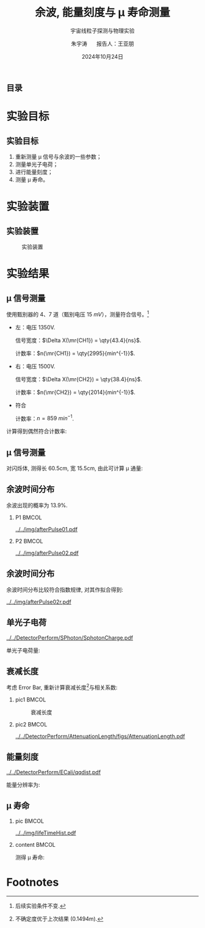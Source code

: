 #+LANGUAGE: cn
#+OPTIONS: H:2 num:t toc:nil \n:nil @:t ::t |:t ^:t -:t f:t *:t <:t
#+OPTIONS: TeX:t LaTeX:t skip:nil d:nil todo:t pri:nil tags:not-in-toc
#+startup: beamer

#+LATEX_CLASS: beamer

#+LATEX_HEADER: \usepackage{etoolbox}
#+LATEX_HEADER: \usepackage{pgfopts}
#+LATEX_HEADER: \usepackage{booktabs}
#+LATEX_HEADER: \usepackage[scale=2]{ccicons}

#+LATEX_HEADER: \usetheme[block=fill, progressbar=frametitle]{metropolis}
#+LATEX_HEADER: \useoutertheme{infolines} % 采用 infoline
#+LATEX_HEADER: \useinnertheme{default}
#+LATEX_HEADER: \usecolortheme{custom} % 使用 custom 颜色主题

#+LATEX_HEADER: \setbeamertemplate{blocks}[rounded][shadow=false]
#+LATEX_HEADER: \setbeamertemplate{items}[circle] % circle item symbol
#+LATEX_HEADER: \setbeamertemplate{sections/subsections in toc}[ball] % ball section symbol
#+LATEX_HEADER: \setbeamertemplate{headline}[default] % 不使用 infoline 的 headline
#+LATEX_HEADER: %\setbeamertemplate{footline}[default] % 使用 infoline 的 footline
#+LATEX_HEADER: \setbeamertemplate{frame numbering}[none]
#+LATEX_HEADER: \setbeamertemplate{bibliography item}[text] % 使用 text 的 references 形式
#+LATEX_HEADER: %\setbeamerfont{footnote}{\tiny} % 可选择 tiny footnote

#+TITLE: 余波, 能量刻度与 \mu 寿命测量
#+SUBTITLE: 宇宙线粒子探测与物理实验
#+AUTHOR: 朱宇涛 \quad 报告人：王亚朋
#+DATE: 2024年10月24日
** 目录
#+begin_export latex
\tableofcontents
#+end_export
* 实验目标
** 实验目标
1. 重新测量 \mu 信号与余波的一些参数；
2. 测量单光子电荷；
3. 进行能量刻度；
4. 测量 \mu 寿命。
* 实验装置
** 实验装置
#+attr_latex: :width 0.8\textwidth
#+caption: 实验装置
[[file:img/Ex02_20241024164303.png]]
* 实验结果
** COMMENT 噪声
在 1500V 电压下进行实验, 得到:
- 暗噪声频率 f_{d} \approx \qty{10.04}{Hz}.
- 电子学噪声振幅 \qty{0.5}{mV}.
  
** \mu 信号测量
使用甄别器的 4、7 道（甄别电压 \qty{15}{mV}），测量符合信号。[fn:1]

- 左：电压 1350V.

  信号宽度：\(\Delta X(\mr{CH1}) = \qty{43.4}{ns}\).

  计数率：\(n(\mr{CH1}) = \qty{2995}{min^{-1}}\).

- 右：电压 1500V.

  信号宽度：\(\Delta X(\mr{CH2}) = \qty{38.4}{ns}\).

  计数率：\(n(\mr{CH2}) = \qty{2014}{min^{-1}}\).

- 符合

  计数率：\(n = \qty{859}{min^{-1}}\).

计算得到偶然符合计数率:
\begin{equation}
\label{eq:1}
n_a = \qty{0.176}{min^{-1}}.
\end{equation}

** \mu 信号测量
对闪烁体, 测得长 60.5cm, 宽 15.5cm, 由此可计算 \mu 通量:

\begin{equation}
\label{eq:2}
\phi_{\mu} = 0.916 \pm \qty{0.031}{min^{-1}cm^{-2}}.
\end{equation}

** 余波时间分布
余波出现的概率为 13.9%.

*** P1 :BMCOL:
:PROPERTIES:
:BEAMER_col: 0.5
:END:
#+attr_latex: :width 0.9\textwidth
#+caption: 所有信号的余波分布
[[../../img/afterPulse01.pdf]]

*** P2 :BMCOL:
:PROPERTIES:
:BEAMER_col: 0.5
:END:
#+attr_latex: :width 0.9\textwidth
#+caption: 存在余波信号的余波分布
[[../../img/afterPulse02.pdf]]

** 余波时间分布
余波时间分布比较符合指数规律, 对其作拟合得到:

#+attr_latex: :width 0.6\textwidth
#+caption: 余波分布拟合
[[../../img/afterPulse02r.pdf]]

** 单光子电荷
#+attr_latex: :width 0.6\textwidth
#+caption: 单光子电荷
[[../../DetectorPerform/SPhoton/SphotonCharge.pdf]]

单光子电荷量:
\begin{equation}
\label{eq:6}
q = (1.560 \pm 0.245)\times\qty{e-11}{V\cdot s}.
\end{equation}

** 衰减长度
考虑 Error Bar, 重新计算衰减长度[fn:2]与相关系数:
\begin{align}
\label{eq:3}
L &= 1.643 \pm \qty{0.131}{m} \\
\rho &= 0.442.
\end{align}

*** pic1 :BMCOL:
:PROPERTIES:
:BEAMER_col: 0.5
:END:
#+attr_latex: :width 0.8\textwidth
#+caption: 衰减长度
[[../../DetectorPerform/AttenuationLength/figs/Dist.png]]

***  pic2 :BMCOL:
:PROPERTIES:
:BEAMER_col: 0.5
:END:
#+attr_latex: :width 0.8\textwidth
#+caption: 衰减长度 (考虑 Error Bar)
[[../../DetectorPerform/AttenuationLength/figs/AttenuationLength.pdf]]

** 能量刻度
#+attr_latex: :width 0.5\textwidth
#+caption: 能量刻度
[[../../DetectorPerform/ECali/qqdist.pdf]]

能量分辨率为:
\begin{equation}
\label{eq:4}
\frac{2.35\sigma}{\mu} = \frac{\num{7.386e-11}}{\num{1.066e-10}} = 69.3\%.
\end{equation}


** \mu 寿命
*** pic :BMCOL:
:PROPERTIES:
:BEAMER_col: 0.5
:END:
#+attr_latex: :width 1.0\textwidth
#+caption: \mu 寿命
[[../../img/lifeTimeHist.pdf]]

*** content :BMCOL:
:PROPERTIES:
:BEAMER_col: 0.5
:END:
# - 测量时长: 56min.
测得 \mu 寿命:  
\begin{equation}
\label{eq:5}
\tau = 2.026 \pm \qty{0.534}{\mu s}.
\end{equation}
  

* Footnotes
[fn:2]不确定度优于上次结果 (0.1494m).

[fn:1]后续实验条件不变. 
